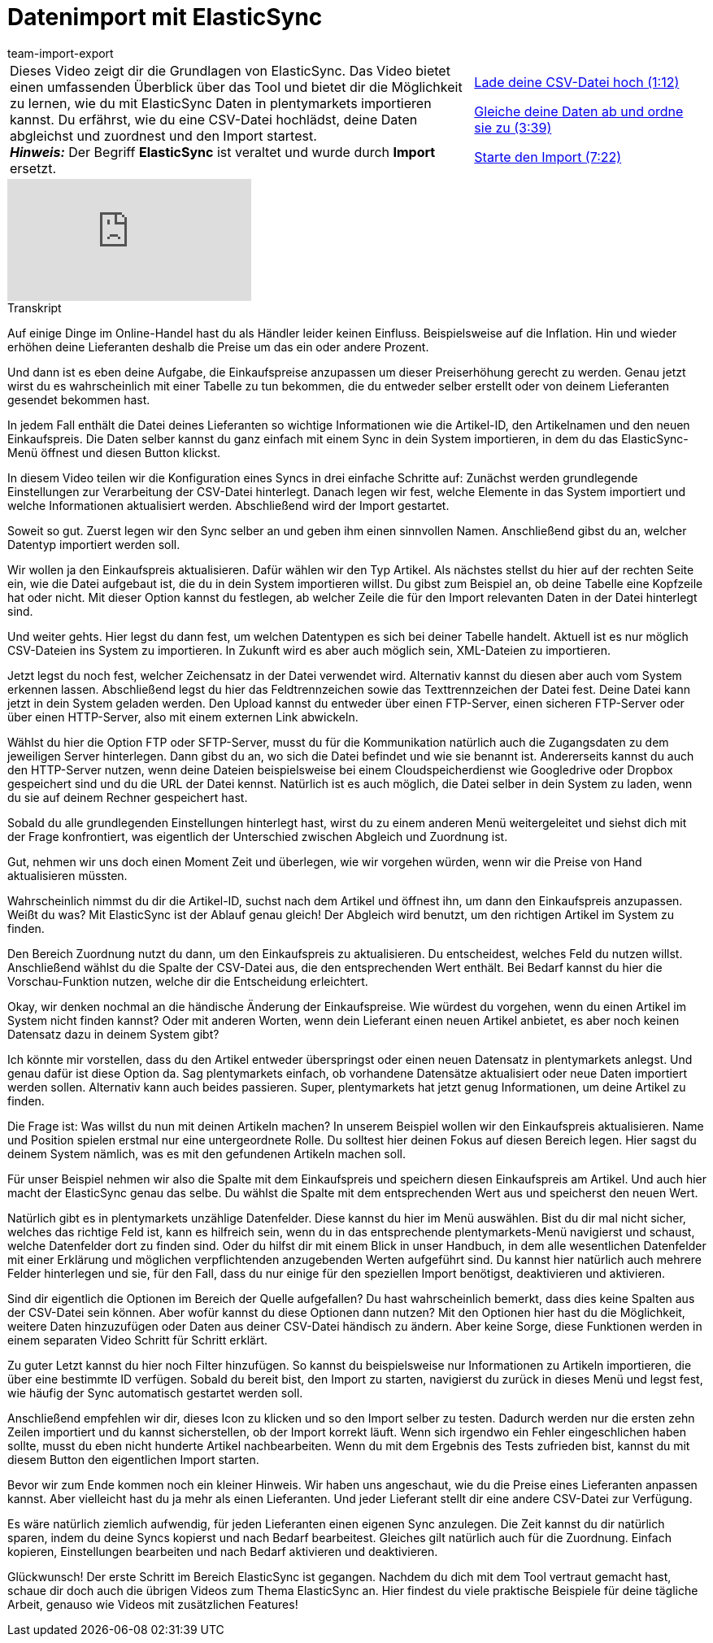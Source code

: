 = Datenimport mit ElasticSync
:lang: de
:position: 10010
:url: videos/datenuebernahme/grundlagen/datenimport-mit-elasticsync
:id: S49T76M
:author: team-import-export

//tag::einleitung[]
[cols="2, 1" grid=none]
|===
|Dieses Video zeigt dir die Grundlagen von ElasticSync. Das Video bietet einen umfassenden Überblick über das Tool und bietet dir die Möglichkeit zu lernen, wie du mit ElasticSync Daten in plentymarkets importieren kannst. Du erfährst, wie du eine CSV-Datei hochlädst, deine Daten abgleichst und zuordnest und den Import startest. +
*_Hinweis:_* Der Begriff *ElasticSync* ist veraltet und wurde durch *Import* ersetzt.
|<<videos/datenuebernahme/grundlagen/datenimport-mit-elasticsync-csv-datei-hochladen#video, Lade deine CSV-Datei hoch (1:12)>>

<<videos/datenuebernahme/grundlagen/datenimport-mit-elasticsync-daten-abgleichen-und-zuordnen#video, Gleiche deine Daten ab und ordne sie zu (3:39)>>

<<videos/datenuebernahme/grundlagen/datenimport-mit-elasticsync-import-starten#video, Starte den Import (7:22)>>
|===
//end::einleitung[]

video::322201964[vimeo]

// tag::transkript[]
[.collapseBox]
.Transkript
--
Auf einige Dinge im Online-Handel hast du als Händler leider keinen Einfluss.
Beispielsweise auf die Inflation. Hin und wieder erhöhen deine Lieferanten deshalb die Preise um das ein oder andere Prozent.

Und dann ist es eben deine Aufgabe, die Einkaufspreise anzupassen um dieser Preiserhöhung gerecht zu werden.
Genau jetzt wirst du es wahrscheinlich mit einer Tabelle zu tun bekommen, die du entweder selber erstellt oder von deinem Lieferanten gesendet bekommen hast.

In jedem Fall enthält die Datei deines Lieferanten so wichtige Informationen wie die Artikel-ID, den Artikelnamen und den neuen Einkaufspreis.
Die Daten selber kannst du ganz einfach mit einem Sync in dein System importieren, in dem du das ElasticSync-Menü öffnest und diesen Button klickst.

In diesem Video teilen wir die Konfiguration eines Syncs in drei einfache Schritte auf: Zunächst werden grundlegende Einstellungen zur Verarbeitung der CSV-Datei hinterlegt.
Danach legen wir fest, welche Elemente in das System importiert und welche Informationen aktualisiert werden. Abschließend wird der Import gestartet.


Soweit so gut. Zuerst legen wir den Sync selber an und geben ihm einen sinnvollen Namen. Anschließend gibst du an, welcher Datentyp importiert werden soll.

Wir wollen ja den Einkaufspreis aktualisieren. Dafür wählen wir den Typ Artikel. Als nächstes stellst du hier auf der rechten Seite ein, wie die Datei aufgebaut ist, die du in dein System importieren willst.
Du gibst zum Beispiel an, ob deine Tabelle eine Kopfzeile hat oder nicht. Mit dieser Option kannst du festlegen, ab welcher Zeile die für den Import relevanten Daten in der Datei hinterlegt sind.

Und weiter gehts. Hier legst du dann fest, um welchen Datentypen es sich bei deiner Tabelle handelt.
Aktuell ist es nur möglich CSV-Dateien ins System zu importieren. In Zukunft wird es aber auch möglich sein, XML-Dateien zu importieren.

Jetzt legst du noch fest, welcher Zeichensatz in der Datei verwendet wird. Alternativ kannst du diesen aber auch vom System erkennen lassen.
Abschließend legst du hier das Feldtrennzeichen sowie das Texttrennzeichen der Datei fest.
Deine Datei kann jetzt in dein System geladen werden. Den Upload kannst du entweder über einen FTP-Server, einen sicheren FTP-Server oder über einen HTTP-Server, also mit einem externen Link abwickeln.

Wählst du hier die Option FTP oder SFTP-Server, musst du für die Kommunikation natürlich auch die Zugangsdaten zu dem jeweiligen Server hinterlegen. Dann gibst du an, wo sich die Datei befindet und wie sie benannt ist.
Andererseits kannst du auch den HTTP-Server nutzen, wenn deine Dateien beispielsweise bei einem Cloudspeicherdienst wie Googledrive oder Dropbox gespeichert sind und du die URL der Datei kennst.
Natürlich ist es auch möglich, die Datei selber in dein System zu laden, wenn du sie auf deinem Rechner gespeichert hast.

Sobald du alle grundlegenden Einstellungen hinterlegt hast, wirst du zu einem anderen Menü weitergeleitet und siehst dich mit der Frage konfrontiert, was eigentlich der Unterschied zwischen Abgleich und Zuordnung ist.


Gut, nehmen wir uns doch einen Moment Zeit und überlegen, wie wir vorgehen würden, wenn wir die Preise von Hand aktualisieren müssten.

Wahrscheinlich nimmst du dir die Artikel-ID, suchst nach dem Artikel und öffnest ihn, um dann den Einkaufspreis anzupassen.
Weißt du was? Mit ElasticSync ist der Ablauf genau gleich! Der Abgleich wird benutzt, um den richtigen Artikel im System zu finden.

Den Bereich Zuordnung nutzt du dann, um den Einkaufspreis zu aktualisieren.
Du entscheidest, welches Feld du nutzen willst. Anschließend wählst du die Spalte der CSV-Datei aus, die den entsprechenden Wert enthält.
Bei Bedarf kannst du hier die Vorschau-Funktion nutzen, welche dir die Entscheidung erleichtert.

Okay, wir denken nochmal an die händische Änderung der Einkaufspreise.
Wie würdest du vorgehen, wenn du einen Artikel im System nicht finden kannst? Oder mit anderen Worten, wenn dein Lieferant einen neuen Artikel anbietet, es aber noch keinen Datensatz dazu in deinem System gibt?

Ich könnte mir vorstellen, dass du den Artikel entweder überspringst oder einen neuen Datensatz in plentymarkets anlegst.
Und genau dafür ist diese Option da. Sag plentymarkets einfach, ob vorhandene Datensätze aktualisiert oder neue Daten importiert werden sollen. Alternativ kann auch beides passieren.
Super, plentymarkets hat jetzt genug Informationen, um deine Artikel zu finden.

Die Frage ist: Was willst du nun mit deinen Artikeln machen? In unserem Beispiel wollen wir den Einkaufspreis aktualisieren. Name und Position spielen erstmal nur eine untergeordnete Rolle.
Du solltest hier deinen Fokus auf diesen Bereich legen. Hier sagst du deinem System nämlich, was es mit den gefundenen Artikeln machen soll.

Für unser Beispiel nehmen wir also die Spalte mit dem Einkaufspreis und speichern diesen Einkaufspreis am Artikel.
Und auch hier macht der ElasticSync genau das selbe. Du wählst die Spalte mit dem entsprechenden Wert aus und speicherst den neuen Wert.

Natürlich gibt es in plentymarkets unzählige Datenfelder. Diese kannst du hier im Menü auswählen. Bist du dir mal nicht sicher, welches das richtige Feld ist, kann es hilfreich sein, wenn du in das entsprechende plentymarkets-Menü navigierst und schaust, welche Datenfelder dort zu finden sind.
Oder du hilfst dir mit einem Blick in unser Handbuch, in dem alle wesentlichen Datenfelder mit einer Erklärung und möglichen verpflichtenden anzugebenden Werten aufgeführt sind.
Du kannst hier natürlich auch mehrere Felder hinterlegen und sie, für den Fall, dass du nur einige für den speziellen Import benötigst, deaktivieren und aktivieren.

Sind dir eigentlich die Optionen im Bereich der Quelle aufgefallen? Du hast wahrscheinlich bemerkt, dass dies keine Spalten aus der CSV-Datei sein können. Aber wofür kannst du diese Optionen dann nutzen?
Mit den Optionen hier hast du die Möglichkeit, weitere Daten hinzuzufügen oder Daten aus deiner CSV-Datei händisch zu ändern. Aber keine Sorge, diese Funktionen werden in einem separaten Video Schritt für Schritt erklärt.

Zu guter Letzt kannst du hier noch Filter hinzufügen. So kannst du beispielsweise nur Informationen zu Artikeln importieren, die über eine bestimmte ID verfügen.
Sobald du bereit bist, den Import zu starten, navigierst du zurück in dieses Menü und legst fest, wie häufig der Sync automatisch gestartet werden soll.


Anschließend empfehlen wir dir, dieses Icon zu klicken und so den Import selber zu testen. Dadurch werden nur die ersten zehn Zeilen importiert und du kannst sicherstellen, ob der Import korrekt läuft.
Wenn sich irgendwo ein Fehler eingeschlichen haben sollte, musst du eben nicht hunderte Artikel nachbearbeiten.
Wenn du mit dem Ergebnis des Tests zufrieden bist, kannst du mit diesem Button den eigentlichen Import starten.

Bevor wir zum Ende kommen noch ein kleiner Hinweis. Wir haben uns angeschaut, wie du die Preise eines Lieferanten anpassen kannst.
Aber vielleicht hast du ja mehr als einen Lieferanten. Und jeder Lieferant stellt dir eine andere CSV-Datei zur Verfügung.

Es wäre natürlich ziemlich aufwendig, für jeden Lieferanten einen eigenen Sync anzulegen. Die Zeit kannst du dir natürlich sparen, indem du deine Syncs kopierst und nach Bedarf bearbeitest.
Gleiches gilt natürlich auch für die Zuordnung. Einfach kopieren, Einstellungen bearbeiten und nach Bedarf aktivieren und deaktivieren.

Glückwunsch! Der erste Schritt im Bereich ElasticSync ist gegangen. Nachdem du dich mit dem Tool vertraut gemacht hast, schaue dir doch auch die übrigen Videos zum Thema ElasticSync an.
Hier findest du viele praktische Beispiele für deine tägliche Arbeit, genauso wie Videos mit zusätzlichen Features!
--
//end::transkript[]
